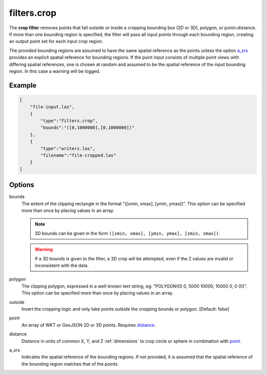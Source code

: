 .. _filters.crop:

filters.crop
============

The **crop filter** removes points that fall outside or inside a
cropping bounding
box (2D or 3D), polygon, or point+distance.  If more than one bounding region is
specified, the filter will pass all input points through each bounding region,
creating an output point set for each input crop region.

.. embed::

.. streamable::

The provided bounding regions are assumed to have the same spatial reference
as the points unless the option a_srs_ provides an explicit spatial reference
for bounding regions.
If the point input consists of multiple point views with differing
spatial references, one is chosen at random and assumed to be the
spatial reference of the input bounding region.  In this case a warning will
be logged.


Example
-------

.. code-block:: json

  [
      "file-input.las",
      {
          "type":"filters.crop",
          "bounds":"([0,1000000],[0,1000000])"
      },
      {
          "type":"writers.las",
          "filename":"file-cropped.las"
      }
  ]

Options
-------

bounds
  The extent of the clipping rectangle in the format
  "([xmin, xmax], [ymin, ymax])".  This option can be specified more than
  once by placing values in an array.


  .. note::

    3D bounds can be given in the form ``([xmin, xmax], [ymin, ymax], [zmin, zmax])``.

  .. warning::

    If a 3D bounds is given to the filter, a 3D crop will be attempted, even
    if the Z values are invalid or inconsistent with the data.

polygon
  The clipping polygon, expressed in a well-known text string,
  eg: "POLYGON((0 0, 5000 10000, 10000 0, 0 0))".  This option can be
  specified more than once by placing values in an array.

outside
  Invert the cropping logic and only take points outside the cropping
  bounds or polygon. [Default: false]

_`point`
  An array of WKT or GeoJSON 2D or 3D points. Requires distance_.

_`distance`
  Distance in units of common X, Y, and Z :ref:`dimensions` to crop circle
  or sphere in combination with point_.

_`a_srs`
  Indicates the spatial reference of the bounding regions.  If not provided,
  it is assumed that the spatial reference of the bounding region matches
  that of the points.

